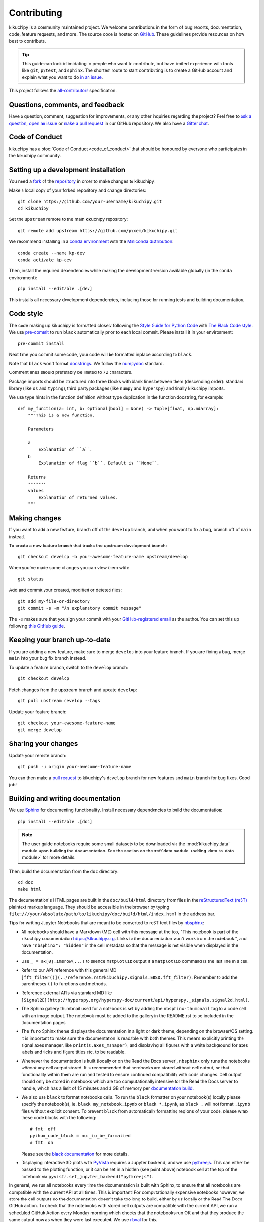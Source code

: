 ============
Contributing
============

kikuchipy is a community maintained project. We welcome contributions in the form of bug
reports, documentation, code, feature requests, and more. The source code is hosted on
`GitHub <https://github.com/pyxem/kikuchipy>`_. These guidelines provide resources on
how best to contribute.

.. tip::

    This guide can look intimidating to people who want to contribute, but have limited
    experience with tools like ``git``, ``pytest``, and ``sphinx``. The shortest route
    to start contributing is to create a GitHub account and explain what you want to do
    `in an issue <https://github.com/pyxem/kikuchipy/issues/new>`_.

This project follows the `all-contributors
<https://github.com/all-contributors/all-contributors>`_ specification.

Questions, comments, and feedback
=================================

Have a question, comment, suggestion for improvements, or any other inquiries
regarding the project? Feel free to `ask a question
<https://github.com/pyxem/kikuchipy/discussions>`_, `open an issue
<https://github.com/pyxem/kikuchipy/issues>`_ or `make a pull request
<https://github.com/pyxem/kikuchipy/pulls>`_ in our GitHub repository. We also have a
`Gitter chat <https://gitter.im/pyxem/kikuchipy>`_.

Code of Conduct
===============

kikuchipy has a :doc:`Code of Conduct <code_of_conduct>` that should be honoured by
everyone who participates in the kikuchipy community.

.. _setting-up-a-development-installation:

Setting up a development installation
=====================================

You need a `fork
<https://docs.github.com/en/get-started/quickstart/contributing-to-projects#about-forking>`_
of the `repository <https://github.com/pyxem/kikuchipy>`_ in order to make changes to
kikuchipy.

Make a local copy of your forked repository and change directories::

    git clone https://github.com/your-username/kikuchipy.git
    cd kikuchipy

Set the ``upstream`` remote to the main kikuchipy repository::

    git remote add upstream https://github.com/pyxem/kikuchipy.git

We recommend installing in a `conda environment
<https://conda.io/projects/conda/en/latest/user-guide/tasks/manage-environments.html>`_
with the `Miniconda distribution <https://docs.conda.io/en/latest/miniconda.html>`_::

    conda create --name kp-dev
    conda activate kp-dev

Then, install the required dependencies while making the development version available
globally (in the ``conda`` environment)::

    pip install --editable .[dev]

This installs all necessary development dependencies, including those for running tests
and building documentation.

Code style
==========

The code making up kikuchipy is formatted closely following the `Style Guide for Python
Code <https://www.python.org/dev/peps/pep-0008/>`_ with `The Black Code style
<https://black.readthedocs.io/en/stable/the_black_code_style/current_style.html>`_. We
use `pre-commit <https://pre-commit.com>`_ to run ``black`` automatically prior to each
local commit. Please install it in your environment::

    pre-commit install

Next time you commit some code, your code will be formatted inplace according to
``black``.

Note that ``black`` won't format `docstrings
<https://www.python.org/dev/peps/pep-0257/>`_. We follow the `numpydoc
<https://numpydoc.readthedocs.io/en/latest/format.html#docstring-standard>`_ standard.

Comment lines should preferably be limited to 72 characters.

Package imports should be structured into three blocks with blank lines between them
(descending order): standard library (like ``os`` and ``typing``), third party packages
(like ``numpy`` and ``hyperspy``) and finally kikuchipy imports.

We use type hints in the function definition without type duplication in the function
docstring, for example::

    def my_function(a: int, b: Optional[bool] = None) -> Tuple[float, np.ndarray]:
        """This is a new function.

        Parameters
        ----------
        a
            Explanation of ``a``.
        b
            Explanation of flag ``b``. Default is ``None``.

        Returns
        -------
        values
            Explanation of returned values.
        """

Making changes
==============

If you want to add a new feature, branch off of the ``develop`` branch, and when you
want to fix a bug, branch off of ``main`` instead.

To create a new feature branch that tracks the upstream development branch::

    git checkout develop -b your-awesome-feature-name upstream/develop

When you've made some changes you can view them with::

    git status

Add and commit your created, modified or deleted files::

    git add my-file-or-directory
    git commit -s -m "An explanatory commit message"

The ``-s`` makes sure that you sign your commit with your `GitHub-registered email
<https://github.com/settings/emails>`_ as the author. You can set this up following
`this GitHub guide
<https://help.github.com/en/github/setting-up-and-managing-your-github-user-account/setting-your-commit-email-address>`_.

Keeping your branch up-to-date
==============================

If you are adding a new feature, make sure to merge ``develop`` into your feature
branch. If you are fixing a bug, merge ``main`` into your bug fix branch instead.

To update a feature branch, switch to the ``develop`` branch::

    git checkout develop

Fetch changes from the upstream branch and update ``develop``::

    git pull upstream develop --tags

Update your feature branch::

    git checkout your-awesome-feature-name
    git merge develop

Sharing your changes
====================

Update your remote branch::

    git push -u origin your-awesome-feature-name

You can then make a `pull request
<https://guides.github.com/activities/forking/#making-a-pull-request>`_ to kikuchipy's
``develop`` branch for new features and ``main`` branch for bug fixes. Good job!

Building and writing documentation
==================================

We use `Sphinx <https://www.sphinx-doc.org/en/master/>`_ for documenting functionality.
Install necessary dependencies to build the documentation::

    pip install --editable .[doc]

.. note::

    The user guide notebooks require some small datasets to be downloaded via the
    :mod:`kikuchipy.data` module upon building the documentation. See the section on the
    :ref:`data module <adding-data-to-data-module>` for more details.

Then, build the documentation from the ``doc`` directory::

    cd doc
    make html

The documentation's HTML pages are built in the ``doc/build/html`` directory from files
in the `reStructuredText (reST)
<https://www.sphinx-doc.org/en/master/usage/restructuredtext/basics.html>`_ plaintext
markup language. They should be accessible in the browser by typing
``file:///your/absolute/path/to/kikuchipy/doc/build/html/index.html`` in the address
bar.

Tips for writing Jupyter Notebooks that are meant to be converted to reST text files by
`nbsphinx <https://nbsphinx.readthedocs.io/en/latest/>`_:

- All notebooks should have a Markdown (MD) cell with this message at the top, "This
  notebook is part of the kikuchipy documentation https://kikuchipy.org. Links to the
  documentation won't work from the notebook.", and have ``"nbsphinx": "hidden"`` in the
  cell metadata so that the message is not visible when displayed in the documentation.
- Use ``_ = ax[0].imshow(...)`` to silence ``matplotlib`` output if a ``matplotlib``
  command is the last line in a cell.
- Refer to our API reference with this general MD
  ``[fft_filter()](../reference.rst#kikuchipy.signals.EBSD.fft_filter)``. Remember to
  add the parentheses ``()`` to functions and methods.
- Reference external APIs via standard MD like
  ``[Signal2D](http://hyperspy.org/hyperspy-doc/current/api/hyperspy._signals.signal2d.html)``.
- The Sphinx gallery thumbnail used for a notebook is set by adding the
  ``nbsphinx-thumbnail`` tag to a code cell with an image output. The notebook must be
  added to the gallery in the README.rst to be included in the documentation pages.
- The ``furo`` Sphinx theme displays the documentation in a light or dark theme,
  depending on the browser/OS setting. It is important to make sure the documentation is
  readable with both themes. This means explicitly printing the signal axes manager,
  like ``print(s.axes_manager)``, and displaying all figures with a white background for
  axes labels and ticks and figure titles etc. to be readable.
- Whenever the documentation is built (locally or on the Read the Docs server),
  ``nbsphinx`` only runs the notebooks *without* any cell output stored. It is
  recommended that notebooks are stored without cell output, so that functionality
  within them are run and tested to ensure continued compatibility with code changes.
  Cell output should only be stored in notebooks which are too computationally intensive
  for the Read the Docs server to handle, which has a limit of 15 minutes and 3 GB of
  memory per `documentation build <https://docs.readthedocs.io/en/stable/builds.html>`_.
- We also use ``black`` to format notebooks cells. To run the ``black`` formatter on
  your notebook(s) locally please specify the notebook(s), ie.
  ``black my_notebook.ipynb`` or ``black *.ipynb``, as ``black .`` will not format
  ``.ipynb`` files without explicit consent. To prevent ``black`` from automatically
  formatting regions of your code, please wrap these code blocks with the following::

      # fmt: off
      python_code_block = not_to_be_formatted
      # fmt: on

  Please see the `black documentation <https://black.readthedocs.io/en/stable/index.html>`_
  for more details.
- Displaying interactive 3D plots with
  `PyVista <https://docs.pyvista.org/user-guide/jupyter/index.html>`_ requires a Jupyter
  backend, and we use `pythreejs <https://github.com/jupyter-widgets/pythreejs>`_. This
  can either be passed to the plotting function, or it can be set in a hidden (see point
  above) notebook cell at the top of the notebook via
  ``pyvista.set_jupyter_backend("pythreejs")``.

In general, we run all notebooks every time the documentation is built with Sphinx, to
ensure that all notebooks are compatible with the current API at all times. This is
important! For computationally expensive notebooks however, we store the cell outputs so
the documentation doesn't take too long to build, either by us locally or the Read The
Docs GitHub action. To check that the notebooks with stored cell outputs are compatible
with the current API, we run a scheduled GitHub Action every Monday morning which checks
that the notebooks run OK and that they produce the same output now as when they were
last executed. We use `nbval <https://nbval.readthedocs.io>`_ for this.

Deprecations
============

We attempt to adhere to semantic versioning as best we can. This means that as little,
ideally no, functionality should break between minor releases. Deprecation warnings are
raised whenever possible and feasible for functions/methods/properties/arguments, so
that users get a heads-up one (minor) release before something is removed or changes,
with a possible alternative to be used.

The decorator should be placed right above the object signature to be deprecated::

    @deprecate(since=0.8, removal=0.9, alternative="bar")
    def foo(self, n):
        return n + 1

    @property
    @deprecate(since=0.9, removal=0.10, alternative="another", object_type="property")
    def this_property(self):
        return 2

Running and writing tests
=========================

All functionality in kikuchipy is tested via the `pytest <https://docs.pytest.org>`_
framework. The tests reside in a ``test`` directory within each module. Tests are short
methods that call functions in kikuchipy and compare resulting output values with known
answers. Install necessary dependencies to run the tests::

    pip install --editable .[tests]

Some useful `fixtures <https://docs.pytest.org/en/latest/fixture.html>`_, like a dummy
scan and corresponding background pattern, are available in the ``conftest.py`` file.

.. note::

    Some :mod:`kikuchipy.data` module tests check that data not part of the package
    distribution can be downloaded from the `kikuchipy-data GitHub repository
    <https://github.com/pyxem/kikuchipy-data>`_, thus downloading some datasets of ~15
    MB to your local cache.

To run the tests::

    pytest --cov --pyargs kikuchipy

The ``--cov`` flag makes `coverage.py <https://coverage.readthedocs.io/en/latest/>`_
print a nice report in the terminal. For an even nicer presentation, you can use
``coverage.py`` directly::

    coverage html

Then, you can open the created ``htmlcov/index.html`` in the browser and inspect the
coverage in more detail.

To run only a specific test function or class, .e.g the ``TestEBSD`` class::

    pytest -k TestEBSD

This is useful when you only want to run a specific test and not the full test suite,
e.g. when you're creating or updating a test. But remember to run the full test suite
before pushing!

Docstring examples are tested `with pytest
<https://docs.pytest.org/en/stable/doctest.html>`_ as well::

    pytest --doctest-modules --ignore-glob=kikuchipy/*/tests

Tips for writing tests of Numba decorated functions:

- A Numba decorated function ``numba_func()`` is only covered if it is called in the
  test as ``numba_func.py_func()``.
- Always test a Numba decorated function calling ``numba_func()`` directly, in addition
  to ``numba_func.py_func()``, because the machine code function might give different
  results on different OS with the same Python code. See `this issue
  <https://github.com/pyxem/kikuchipy/issues/496>`_ for a case where this happened.

.. _adding-data-to-data-module:

Adding data to the data module
==============================

Test data for user guides and tests are included in the :mod:`kikuchipy.data` module via
the `pooch <https://www.fatiando.org/pooch/latest/>`_ Python library. These are listed
in a file registry (`kikuchipy.data._registry.py`) with their file verification string
(hash, SHA256, obtain with e.g. `sha256sum <file>`) and location, the latter potentially
not within the package but from the `kikuchipy-data
<https://github.com/pyxem/kikuchipy-data>`_ repository or elsewhere, since some files
are considered too large to include in the package.

If a required dataset isn't in the package, but is in the registry, it can be downloaded
from the repository when the user passes `allow_download=True` to e.g.
:func:`~kikuchipy.data.nickel_ebsd_large`. The dataset is then downloaded to a local
cache, in the location returned from `pooch.os_cache("kikuchipy")`. The location can be
set with a global `KIKUCHIPY_DATA_DIR` variable locally, e.g. by setting
`export KIKUCHIPY_DATA_DIR=~/kikuchipy_data` in `~/.bashrc`. Pooch handles downloading,
caching, version control, file verification (against hash) etc. of files not included in
the package. If we have updated the file hash, pooch will re-download it. If the file is
available in the cache, it can be loaded as the other files in the data module.

With every new version of kikuchipy, a new directory of datasets with the version name
is added to the cache directory. Any old directories are not deleted automatically, and
should then be deleted manually if desired.

Improving performance
=====================

When we write code, it's important that we (1) get the correct result, (2) don't fill up
memory, and (3) that the computation doesn't take too long. To keep memory in check, we
should use `Dask <https://docs.dask.org/en/latest/>`_ wherever possible. To speed up
computations, we should use `Numba <https://numba.pydata.org/numba-doc/dev/>`_ wherever
possible.

Continuous integration (CI)
===========================

We use `GitHub Actions <https://github.com/pyxem/kikuchipy/actions>`_ to ensure that
kikuchipy can be installed on Windows, macOS and Linux (Ubuntu). After a successful
installation of the package, the CI server runs the tests. After the tests return no
errors, code coverage is reported to `Coveralls
<https://coveralls.io/github/pyxem/kikuchipy?branch=develop>`_. Add "[skip ci]" or to a
commit message to skip this workflow on any commit to a pull request, as explained
